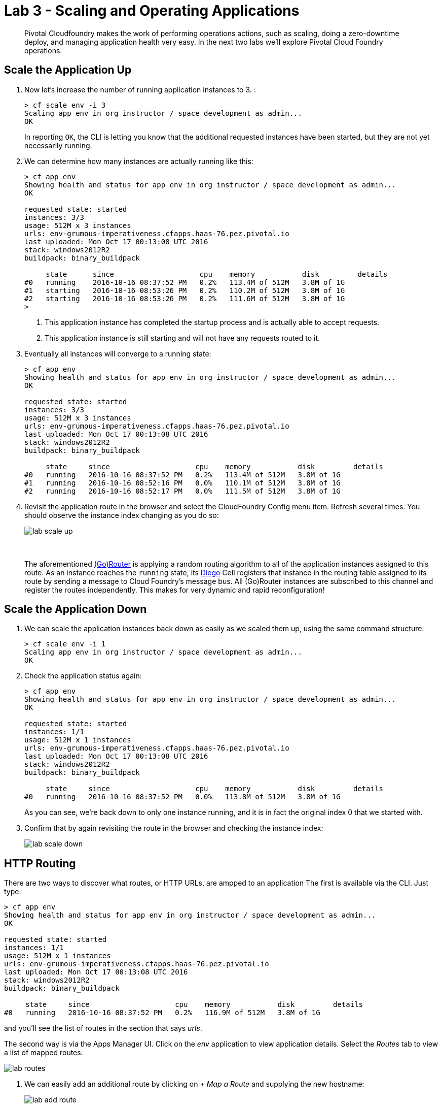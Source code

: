 = Lab 3 - Scaling and Operating Applications

[abstract]
--
Pivotal Cloudfoundry makes the work of performing operations actions, such as scaling, doing a zero-downtime deploy, and managing application health very easy.
In the next two labs we'll explore Pivotal Cloud Foundry operations.
--

== Scale the Application Up

. Now let's increase the number of running application instances to 3.  :
+
----
> cf scale env -i 3
Scaling app env in org instructor / space development as admin...
OK

----
+
In reporting `OK`, the CLI is letting you know that the additional requested instances have been started, but they are not yet necessarily running.

. We can determine how many instances are actually running like this:
+
====
----
> cf app env
Showing health and status for app env in org instructor / space development as admin...
OK

requested state: started
instances: 3/3
usage: 512M x 3 instances
urls: env-grumous-imperativeness.cfapps.haas-76.pez.pivotal.io
last uploaded: Mon Oct 17 00:13:08 UTC 2016
stack: windows2012R2
buildpack: binary_buildpack

     state      since                    cpu    memory           disk         details
#0   running    2016-10-16 08:37:52 PM   0.2%   113.4M of 512M   3.8M of 1G
#1   starting   2016-10-16 08:53:26 PM   0.2%   110.2M of 512M   3.8M of 1G
#2   starting   2016-10-16 08:53:26 PM   0.2%   111.6M of 512M   3.8M of 1G
>
----
<1> This application instance has completed the startup process and is actually able to accept requests.
<2> This application instance is still starting and will not have any requests routed to it.
====

. Eventually all instances will converge to a running state:
+
----
> cf app env
Showing health and status for app env in org instructor / space development as admin...
OK

requested state: started
instances: 3/3
usage: 512M x 3 instances
urls: env-grumous-imperativeness.cfapps.haas-76.pez.pivotal.io
last uploaded: Mon Oct 17 00:13:08 UTC 2016
stack: windows2012R2
buildpack: binary_buildpack

     state     since                    cpu    memory           disk         details
#0   running   2016-10-16 08:37:52 PM   0.2%   113.4M of 512M   3.8M of 1G
#1   running   2016-10-16 08:52:16 PM   0.0%   110.1M of 512M   3.8M of 1G
#2   running   2016-10-16 08:52:17 PM   0.0%   111.5M of 512M   3.8M of 1G

----

. Revisit the application route in the browser and select the CloudFoundry Config menu item.
Refresh several times.
You should observe the instance index changing as you do so:
+
image::../../Common/images/lab-scale-up.png[]
{sp}+
{sp}+
The aforementioned https://docs.pivotal.io/pivotalcf/1-7/concepts/architecture/router.html[(Go)Router] is applying a random routing algorithm to all of the application instances assigned to this route.
As an instance reaches the `running` state, its https://docs.pivotal.io/pivotalcf/1-8/concepts/diego/diego-architecture.html#architecture[Diego] Cell registers that instance in the routing table assigned to its route by sending a message to Cloud Foundry's message bus.
All (Go)Router instances are subscribed to this channel and register the routes independently.
This makes for very dynamic and rapid reconfiguration!

== Scale the Application Down

. We can scale the application instances back down as easily as we scaled them up, using the same command structure:
+
----
> cf scale env -i 1
Scaling app env in org instructor / space development as admin...
OK

----

. Check the application status again:
+
----
> cf app env
Showing health and status for app env in org instructor / space development as admin...
OK

requested state: started
instances: 1/1
usage: 512M x 1 instances
urls: env-grumous-imperativeness.cfapps.haas-76.pez.pivotal.io
last uploaded: Mon Oct 17 00:13:08 UTC 2016
stack: windows2012R2
buildpack: binary_buildpack

     state     since                    cpu    memory           disk         details
#0   running   2016-10-16 08:37:52 PM   0.0%   113.8M of 512M   3.8M of 1G

----
+
As you can see, we're back down to only one instance running, and it is in fact the original index 0 that we started with.

. Confirm that by again revisiting the route in the browser and checking the instance index:
+
image::../../Common/images/lab-scale-down.png[]

== HTTP Routing

There are two ways to discover what routes, or HTTP URLs, are ampped to an application
The first is available via the CLI. Just type:

----
> cf app env
Showing health and status for app env in org instructor / space development as admin...
OK

requested state: started
instances: 1/1
usage: 512M x 1 instances
urls: env-grumous-imperativeness.cfapps.haas-76.pez.pivotal.io
last uploaded: Mon Oct 17 00:13:08 UTC 2016
stack: windows2012R2
buildpack: binary_buildpack

     state     since                    cpu    memory           disk         details
#0   running   2016-10-16 08:37:52 PM   0.2%   116.9M of 512M   3.8M of 1G

----

and you'll see the list of routes in the section that says _urls_.

The second way is via the Apps Manager UI.  Click on the _env_ application to view application details.  Select the _Routes_ tab to view a list of mapped routes:

image::../../Common/images/lab-routes.png[]

. We can easily add an additional route by clicking on _+ Map a Route_ and supplying the new hostname:
+
image::../../Common/images/lab-add-route.png[]

. Navigate to the new URL in your browser window.  You should see that same application displayed!

. We can just as easily remove a route by clicking on _Unmap_ on the route you wish to remove.
+
image::../../Common/images/lab-unmap-route.png[]
+
If you navigate to that URL you'll receive a HTTP 404 response
+
image::../../Common/images/lab-no-route.png[]

. This is how blue-green deployments are accomplished. Check the https://docs.pivotal.io/pivotalcf/1-7/devguide/deploy-apps/blue-green.html[documentation] for detaild instructions.
+
image::../../Common/images/blue-green.png[]

